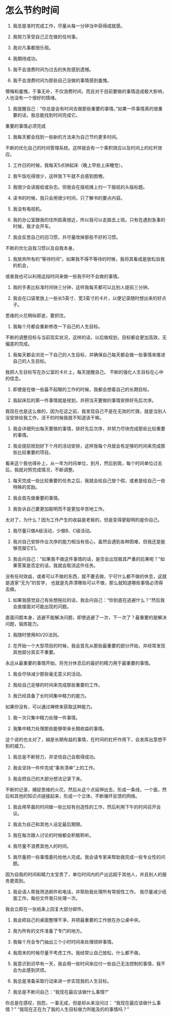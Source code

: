 * 怎么节约时间
01. 我总是准时完成工作，尽量从每一分钟当中获得成就感。

02. 我努力享受自己正在做的任何事。

03. 我对凡事都很乐观。

04. 我期待成功。

05. 我不会浪费时间为过去的失败感到遗憾。

06. 我不会浪费时间为那些自己没做的事情感到羞愧。
懊悔和羞愧，于事无补，不仅浪费时间，而且对于目前要做的事情造成极大影响，人也没有一个很好的情绪。

07. 我提醒自己：“你总是会有时间去做那些重要的事情。”如果一件事情真的很重要的话，我总能找到时间完成它。
重要的事情必须完成

08. 我每天都会找到一些新的方法来为自己节约更多时间。
不断的优化自己的时间管理系统。这样就会有一个乘积效应以及时间上的杠杆效应。

09. 工作日的时候，我每天5点钟起床（晚上早些上床睡觉）。

10. 我午饭吃得很少，这样我下午就不会感到困倦。

11. 我很少会读报纸或杂志。但我会在报纸摊上扫一下报纸的头版标题。

12. 读书的时候，我只会用很少时间，只了解书的要点内容。

13. 我没有电视机。

14. 我的办公室跟我的住所距离很近，所以我可以走路去上班。只有在遇到急事的时候，我才会开车。

15. 我会反思自己的旧习惯，并尽量改掉那些不好的习惯。
不断的优化自我习惯以及自我本身。

16. 我放弃所有的“等待时间”。如果我不得不等待的时候，我将其看成是放松自我的机会，
或者我也可以利用这段时间来做一些我平时不会做的事情。

17. 我的手表比标准时间快三分钟，这样我每天都可以比别人提前三分钟。

18. 我会在口袋里放上一些长5英寸、宽3英寸的卡片，以便记录随时想出来的好点子。
思维的火花稍纵即逝，要抓住。

19. 我每个月都会重新修改一下自己的人生目标。
不断的调整目标与当前现实状况，这样的话，以后做规划，目标都会更加高效，无偏差的完成。

20. 我每天都会浏览一下自己的人生目标，并确保自己每天都会做一些事情来推进自己的人生目标。
我把人生目标写在办公室的卡片上，每天提醒自己。
不断的强化人生目标在心中的信念。

21. 即便是在做一些最不起眼的工作的时候，我都会想着自己的长期目标。

22. 我起床后的第一件事情就是规划，并把当天要做的事情安排好先后次序。
我现在也是这么做的，因为在这之前，我发现自己不是在无效的忙碌，就是当别人没安排给我工作，活干的时候我就不知道该干嘛。

23. 我会详细列出每天要做的事情，排好先后次序，并努力尽快完成那些比较重要的事情。

24. 我会提前规划好下个月的活动安排，这样我每个月就会有足够的时间来完成那些比较重要的项目。
看来这个我也得补上，从一年为时间单位，到月，然后到周，每个时间单位过去后，我就对照完成情况，不断调整。

25. 每天完成一些比较重要的任务之后，我就会给自己放个假，或者是给自己一些特殊的奖励。

26. 我会首先做重要的事情。

27. 我告诉自己要更加聪明而不是更加辛苦地工作。
太对了，为什么？因为工作产生的收益是老板的，但是变得更聪明的是你自己。

28. 我尽量只做A级活动，少做B、C级活动。

29. 我对自己安排作业次序的能力相当有信心，虽然会遇到各种困难，但我还是能够克服它们。

30. 我会问自己：“如果我不做这件事情的话，是否会出现极其严重的后果呢？”如果答案是否定的话，我就会取消这件任务。
没有任何效益，或者可以不做的东西，就不要去做，宁可什么都不做的休息，这就是道家“无为”的哲学，
也就是先弄清哪些可以不做，那么就知道哪些事情必须得去做。

31. 如果我感觉自己有些想拖拉的话，我会问自己：“你到底在逃避什么？”然后我会直接面对可能出现的问题。
直面问题本身，逃避不能解决问题，即使逃避了一次，下一次了？最重要的是解决问题，锻炼能力。

31. 我随时使用80/20法则。

32. 在开始一个大型项目的时候，我会首先从那些最重要的部分开始，并经常发现其他部分其实不重要。
永远从最重要的事情开始，将充分休息后的最好的精力用于最重要的事情。

33. 我会尽快减少那些毫无意义的活动。

34. 我给自己足够的时间来完成那些重要的工作。

35. 我已经具备了长时间集中精力的能力。
如果你没有，可以通过禅修来获取这种能力。

36. 我一次只集中精力处理一件事情。

37. 我集中精力处理那些能够带来长期收益的事情。
这个说的也太对了，越是长期有益的事情，在时间的杠杆作用下，会发挥出意想不到的威力。

38. 我总是不断努力，并坚信自己会取得成功。

39. 我会坚持一件件完成“事务清单”上的工作。

40. 我会把自己的大部分想法记录下来。
不断的记录，捕捉思维的火花，然后从这个点延伸出去，形成一条线，一个面，然后和其他的知识点链接起来，形成一个立体，不断循环反馈的网络。

41. 我会用早晨的时间做一些比较有创造性的工作，然后利用下午的时间召开会议。

42. 我会为自己和其他人设定最后期限。

43. 我在每次跟人讨论的时候都会积极聆听。

44. 我尽量不浪费其他人的时间。

45. 我尽量把一些事情委托给他人完成。我会请专家来帮助我完成一些专业性的问题。
因为自我的时间和精力太宝贵了，单位时间内的产出远超于其他人，并且别人的服务更周到。

46. 我会请人帮我筛选邮件和电话，并帮助我处理所有常规性工作。 我尽量减少纸面工作。每份文件我只处理一次。
我会立即在一张纸条上回复大部分邮件。

47. 我会把自己的桌面整理干净，并把最重要的工作放在办公桌中央。

48. 我为所有的文件准备了专门的地方。

49. 我每个月会专门抽出三个小时时间来处理琐碎事情。

50. 我周末的时候尽量不考虑工作。我经常让自己放松，什么都不做。

51. 我意识到迟早有一天，我会用一些时间来应付一些自己无法控制的事情，我不会为此感到厌烦。

52. 我总是准备采取行动来进一步实现我的人生目标。

53. 我总是不断问自己：“我现在最应该做什么事情?”
你总是在感叹，抱怨，一事无成，但是却从来没问过：
“我现在最应该做什么事情？”
“我现在正在为了我的人生目标做力所能及的的事情吗？”
